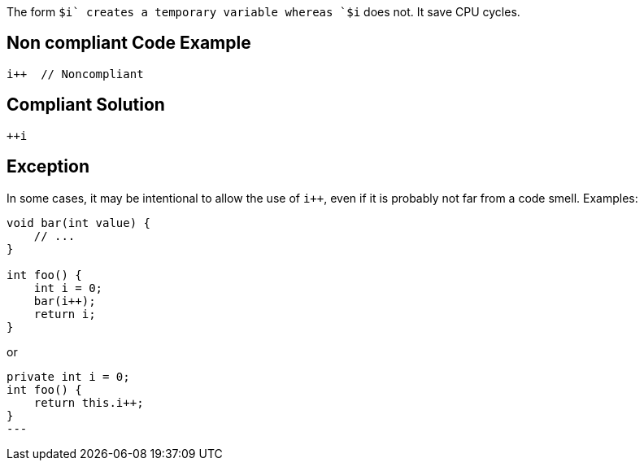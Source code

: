 The form `$i++` creates a temporary variable whereas `++$i` does not. It save CPU cycles.

== Non compliant Code Example

[source,java]
----
i++  // Noncompliant
----

== Compliant Solution

[source,java]
----
++i
----

## Exception
In some cases, it may be intentional to allow the use of `i++`, even if it is probably not far from a code smell.
Examples:

[source,java]
----
void bar(int value) {
    // ...
}

int foo() {
    int i = 0;
    bar(i++);
    return i;
}
----
or
[source,java]
----
private int i = 0;
int foo() {
    return this.i++;
}
---